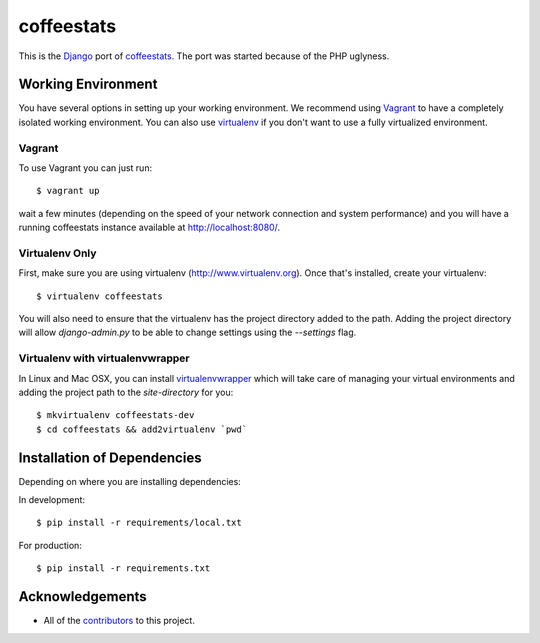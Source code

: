 ===========
coffeestats
===========

This is the Django_ port of coffeestats_. The port was started because of the
PHP uglyness.

.. _Django: https://www.djangoproject.com/
.. _coffeestats: https://github.com/coffeestats/coffeestats/


Working Environment
===================

You have several options in setting up your working environment.  We recommend
using Vagrant_ to have a completely isolated working environment.  You can also
use virtualenv_ if you don't want to use a fully virtualized environment.

.. _Vagrant: http://www.vagrantup.com/
.. _virtualenv: http://www.virtualenv.org/


Vagrant
-------

To use Vagrant you can just run::

    $ vagrant up

wait a few minutes (depending on the speed of your network connection and
system performance) and you will have a running coffeestats instance available
at http://localhost:8080/.


Virtualenv Only
---------------

First, make sure you are using virtualenv (http://www.virtualenv.org). Once
that's installed, create your virtualenv::

    $ virtualenv coffeestats

You will also need to ensure that the virtualenv has the project directory
added to the path. Adding the project directory will allow `django-admin.py` to
be able to change settings using the `--settings` flag.

Virtualenv with virtualenvwrapper
------------------------------------

In Linux and Mac OSX, you can install virtualenvwrapper_ which will take care
of managing your virtual environments and adding the project path to the
`site-directory` for you::

    $ mkvirtualenv coffeestats-dev
    $ cd coffeestats && add2virtualenv `pwd`

.. _virtualenvwrapper: http://virtualenvwrapper.readthedocs.org/en/latest/,


Installation of Dependencies
=============================

Depending on where you are installing dependencies:

In development::

    $ pip install -r requirements/local.txt

For production::

    $ pip install -r requirements.txt


Acknowledgements
================

- All of the contributors_ to this project.

.. _contributors: https://github.com/coffeestats/coffeestats-django/blob/master/CONTRIBUTORS.txt
